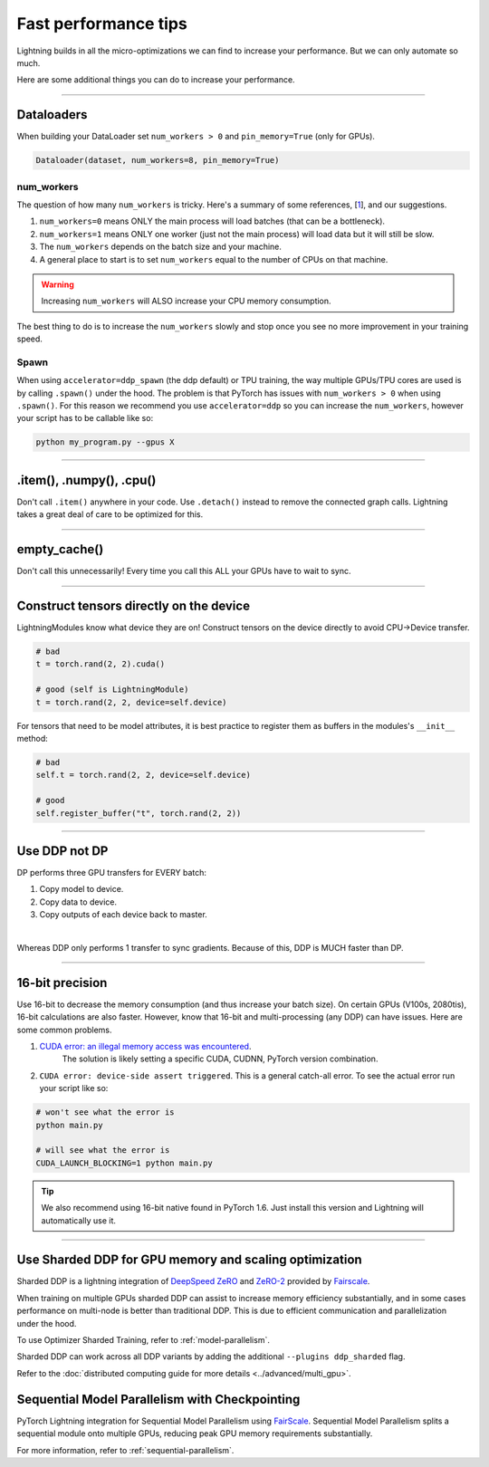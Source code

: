 .. _performance:

Fast performance tips
=====================
Lightning builds in all the micro-optimizations we can find to increase your performance.
But we can only automate so much.

Here are some additional things you can do to increase your performance.

----------

Dataloaders
-----------
When building your DataLoader set ``num_workers > 0`` and ``pin_memory=True`` (only for GPUs).

.. code-block:: python

    Dataloader(dataset, num_workers=8, pin_memory=True)

num_workers
^^^^^^^^^^^
The question of how many ``num_workers`` is tricky. Here's a summary of
some references, [`1 <https://discuss.pytorch.org/t/guidelines-for-assigning-num-workers-to-dataloader/813>`_], and our suggestions.

1. ``num_workers=0`` means ONLY the main process will load batches (that can be a bottleneck).
2. ``num_workers=1`` means ONLY one worker (just not the main process) will load data but it will still be slow.
3. The ``num_workers`` depends on the batch size and your machine.
4. A general place to start is to set ``num_workers`` equal to the number of CPUs on that machine.

.. warning:: Increasing ``num_workers`` will ALSO increase your CPU memory consumption.

The best thing to do is to increase the ``num_workers`` slowly and stop once you see no more improvement in your training speed.

Spawn
^^^^^
When using ``accelerator=ddp_spawn`` (the ddp default) or TPU training, the way multiple GPUs/TPU cores are used is by calling ``.spawn()`` under the hood.
The problem is that PyTorch has issues with ``num_workers > 0`` when using ``.spawn()``. For this reason we recommend you
use ``accelerator=ddp`` so you can increase the ``num_workers``, however your script has to be callable like so:

.. code-block:: bash

    python my_program.py --gpus X

----------

.item(), .numpy(), .cpu()
-------------------------
Don't call ``.item()`` anywhere in your code. Use ``.detach()`` instead to remove the connected graph calls. Lightning
takes a great deal of care to be optimized for this.

----------

empty_cache()
-------------
Don't call this unnecessarily! Every time you call this ALL your GPUs have to wait to sync.

----------

Construct tensors directly on the device
----------------------------------------
LightningModules know what device they are on! Construct tensors on the device directly to avoid CPU->Device transfer.

.. code-block:: python

    # bad
    t = torch.rand(2, 2).cuda()

    # good (self is LightningModule)
    t = torch.rand(2, 2, device=self.device)


For tensors that need to be model attributes, it is best practice to register them as buffers in the modules's
``__init__`` method:

.. code-block:: python

    # bad
    self.t = torch.rand(2, 2, device=self.device)

    # good
    self.register_buffer("t", torch.rand(2, 2))

----------

Use DDP not DP
--------------
DP performs three GPU transfers for EVERY batch:

1. Copy model to device.
2. Copy data to device.
3. Copy outputs of each device back to master.

|

Whereas DDP only performs 1 transfer to sync gradients. Because of this, DDP is MUCH faster than DP.

----------

16-bit precision
----------------
Use 16-bit to decrease the memory consumption (and thus increase your batch size). On certain GPUs (V100s, 2080tis), 16-bit calculations are also faster.
However, know that 16-bit and multi-processing (any DDP) can have issues. Here are some common problems.

1. `CUDA error: an illegal memory access was encountered <https://github.com/pytorch/pytorch/issues/21819>`_.
    The solution is likely setting a specific CUDA, CUDNN, PyTorch version combination.
2. ``CUDA error: device-side assert triggered``. This is a general catch-all error. To see the actual error run your script like so:

.. code-block:: bash

    # won't see what the error is
    python main.py

    # will see what the error is
    CUDA_LAUNCH_BLOCKING=1 python main.py

.. tip:: We also recommend using 16-bit native found in PyTorch 1.6. Just install this version and Lightning will automatically use it.

----------

Use Sharded DDP for GPU memory and scaling optimization
-------------------------------------------------------

Sharded DDP is a lightning integration of `DeepSpeed ZeRO <https://arxiv.org/abs/1910.02054>`_ and
`ZeRO-2 <https://www.microsoft.com/en-us/research/blog/zero-2-deepspeed-shattering-barriers-of-deep-learning-speed-scale/>`_
provided by `Fairscale <https://github.com/facebookresearch/fairscale>`_.

When training on multiple GPUs sharded DDP can assist to increase memory efficiency substantially, and in some cases performance on multi-node is better than traditional DDP.
This is due to efficient communication and parallelization under the hood.

To use Optimizer Sharded Training, refer to :ref:`model-parallelism`.

Sharded DDP can work across all DDP variants by adding the additional ``--plugins ddp_sharded`` flag.

Refer to the :doc:`distributed computing guide for more details <../advanced/multi_gpu>`.


Sequential Model Parallelism with Checkpointing
---------------------------------------------------------------------
PyTorch Lightning integration for Sequential Model Parallelism using `FairScale <https://github.com/facebookresearch/fairscale>`_.
Sequential Model Parallelism splits a sequential module onto multiple GPUs, reducing peak GPU memory requirements substantially.

For more information, refer to :ref:`sequential-parallelism`.
